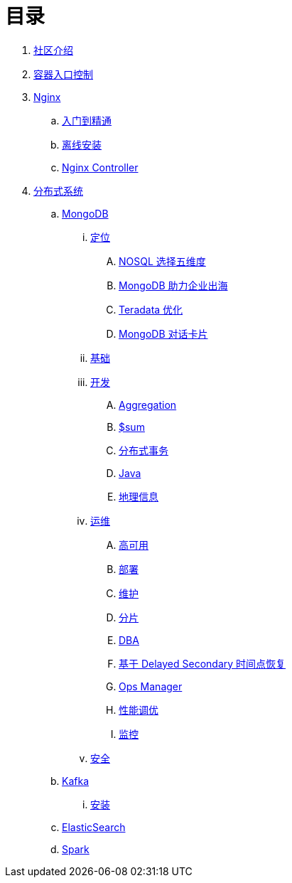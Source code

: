 = 目录

. link:README.adoc[社区介绍]
. link:https://cloudadc.github.io/container-ingress[容器入口控制]
. link:nginx/README.adoc[Nginx]
.. link:nginx/concepts.adoc[入门到精通]
.. link:nginx/install.adoc[离线安装]
.. link:nginx/controller.adoc[Nginx Controller]
. link:dist.adoc[分布式系统]
.. link:mongo/README.adoc[MongoDB]
... link:mongo/viewpoint/presentation.adoc[定位]
.... link:mongo/viewpoint/5thingsfornosql.adoc[NOSQL 选择五维度]
.... link:mongo/viewpoint/oversea.adoc[MongoDB 助力企业出海]
.... link:mongo/viewpoint/td.adoc[Teradata 优化]
.... link:mongo/viewpoint/cards.adoc[MongoDB 对话卡片]
... link:mongo/dba/basic.adoc[基础]
... link:mongo/dev/README.adoc[开发]
.... link:mongo/dev/aggregation.adoc[Aggregation]
.... link:mongo/dev/aggregation-sum.adoc[$sum]
.... link:mongo/dev/transactions.adoc[分布式事务]
.... link:mongo/dev/java.adoc[Java]
.... link:mongo/dev/geo.adoc[地理信息]
... link:mongo/dba/cluster-admin.adoc[运维]
.... link:mongo/dba/replication.adoc[高可用]
.... link:mongo/dba/rs-deployments.adoc[部署]
.... link:mongo/dba/rs-maintenance.adoc[维护]
.... link:mongo/dba/sharding.adoc[分片]
.... link:mongo/dba/dba.adoc[DBA]
.... link:mongo/dba/sh-restore.adoc[基于 Delayed Secondary 时间点恢复]
.... link:mongo/dba/opsmanager.adoc[Ops Manager]
.... link:mongo/dba/perf.adoc[性能调优]
.... link:mongo/dba/troubleshooting.adoc[监控]
... link:mongo/dba/security.adoc[安全]
.. link:kafka/README.adoc[Kafka]
... link:kafka/installing/README.adoc[安装]
.. link:elastic/README.adoc[ElasticSearch]
.. link:spark/README.adoc[Spark]
